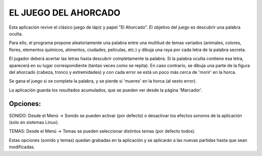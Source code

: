 
EL JUEGO DEL AHORCADO
=====================

Esta aplicación revive el clásico juego de lápiz y papel "El Ahorcado".
El objetivo del juego es descubrir una palabra oculta.

Para ello, el programa propone aleatoriamente una palabra entre una multitud de temas variados (animales, colores, flores, elementos químicos, alimentos, ciudades, películas, etc.) y dibuja una raya por cada letra de la palabra secreta.

El jugador deberá acertar las letras hasta descubrir completamente la palabra. Si la palabra oculta contiene esa letra, aparecerá en su lugar correspondiente (tantas veces como se repita). En caso contrario, se dibuja una parte de la figura del ahorcado (cabeza, tronco y extremidades) y con cada error se está un poco más cerca de 'morir' en la horca.

Se gana el juego si se completa la palabra, y se pierde si 'mueres' en la horca (al sexto error).

La aplicación guarda los resultados acumulados, que se pueden ver desde la página 'Marcador'.

Opciones:
--------

SONIDO: Desde el Menú -> Sonido se pueden activar (por defecto) o desactivar los efectos sonoros de la aplicación (solo en sistemas Linux).

TEMAS: Desde el Menú -> Temas se pueden seleccionar distintos temas (por defecto todos).

Estas opciones (sonido y temas) quedan grabadas en la aplicación y se aplicarán a las nuevas partidas hasta que sean modificadas.
